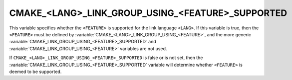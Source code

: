 CMAKE_<LANG>_LINK_GROUP_USING_<FEATURE>_SUPPORTED
-------------------------------------------------

.. versionadded:: 3.24

This variable specifies whether the ``<FEATURE>`` is supported for the link
language ``<LANG>``.  If this variable is true, then the ``<FEATURE>`` must
be defined by :variable:`CMAKE_<LANG>_LINK_GROUP_USING_<FEATURE>`, and the
more generic :variable:`CMAKE_LINK_GROUP_USING_<FEATURE>_SUPPORTED` and
:variable:`CMAKE_LINK_GROUP_USING_<FEATURE>` variables are not used.

If ``CMAKE_<LANG>_LINK_GROUP_USING_<FEATURE>_SUPPORTED`` is false or is not
set, then the :variable:`CMAKE_LINK_GROUP_USING_<FEATURE>_SUPPORTED` variable
will determine whether ``<FEATURE>`` is deemed to be supported.
